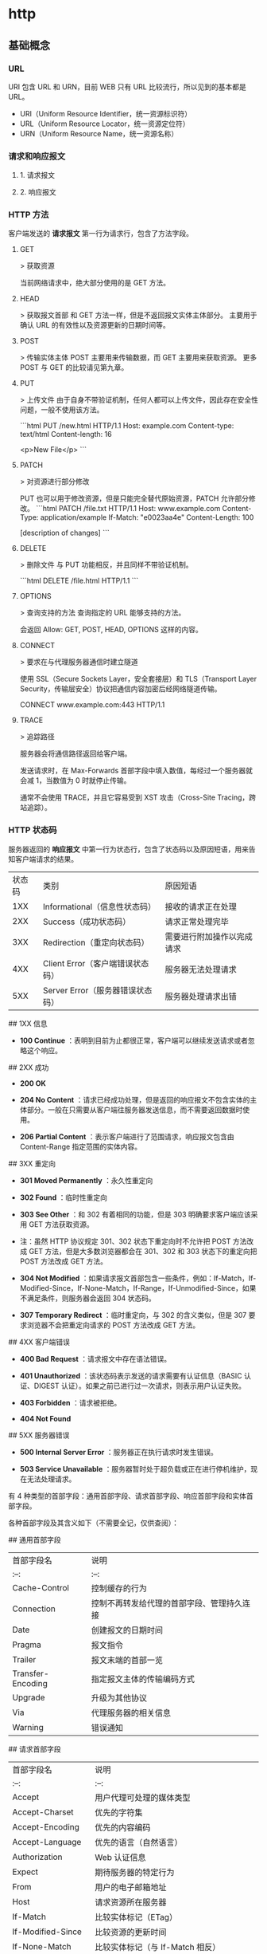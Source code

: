 * http
** 基础概念
*** URL
    URI 包含 URL 和 URN，目前 WEB 只有 URL 比较流行，所以见到的基本都是 URL。

  - URI（Uniform Resource Identifier，统一资源标识符）
  - URL（Uniform Resource Locator，统一资源定位符）
  - URN（Uniform Resource Name，统一资源名称）
*** 请求和响应报文
**** 1. 请求报文
**** 2. 响应报文
*** HTTP 方法
    客户端发送的  **请求报文**  第一行为请求行，包含了方法字段。
**** GET
    > 获取资源

    当前网络请求中，绝大部分使用的是 GET 方法。
**** HEAD
    > 获取报文首部
    和 GET 方法一样，但是不返回报文实体主体部分。
    主要用于确认 URL 的有效性以及资源更新的日期时间等。
**** POST
    > 传输实体主体
    POST 主要用来传输数据，而 GET 主要用来获取资源。
    更多 POST 与 GET 的比较请见第九章。
**** PUT
    > 上传文件
    由于自身不带验证机制，任何人都可以上传文件，因此存在安全性问题，一般不使用该方法。

    ```html
    PUT /new.html HTTP/1.1
    Host: example.com
    Content-type: text/html
    Content-length: 16

    <p>New File</p>
    ```
****  PATCH

    > 对资源进行部分修改

    PUT 也可以用于修改资源，但是只能完全替代原始资源，PATCH 允许部分修改。
    ```html
    PATCH /file.txt HTTP/1.1
    Host: www.example.com
    Content-Type: application/example
    If-Match: "e0023aa4e"
    Content-Length: 100

    [description of changes]
    ```
**** DELETE
    > 删除文件
    与 PUT 功能相反，并且同样不带验证机制。

    ```html
    DELETE /file.html HTTP/1.1
    ```
**** OPTIONS
    > 查询支持的方法
    查询指定的 URL 能够支持的方法。

    会返回 Allow: GET, POST, HEAD, OPTIONS 这样的内容。
**** CONNECT

     > 要求在与代理服务器通信时建立隧道

    使用 SSL（Secure Sockets Layer，安全套接层）和 TLS（Transport Layer Security，传输层安全）协议把通信内容加密后经网络隧道传输。

    CONNECT www.example.com:443 HTTP/1.1
**** TRACE

    > 追踪路径

    服务器会将通信路径返回给客户端。

    发送请求时，在 Max-Forwards 首部字段中填入数值，每经过一个服务器就会减 1，当数值为 0 时就停止传输。

    通常不会使用 TRACE，并且它容易受到 XST 攻击（Cross-Site Tracing，跨站追踪）。
*** HTTP 状态码

    服务器返回的 **响应报文** 中第一行为状态行，包含了状态码以及原因短语，用来告
    知客户端请求的结果。

    | 状态码 | 类别                             | 原因短语                   |
    |    1XX | Informational（信息性状态码）    | 接收的请求正在处理         |
    |    2XX | Success（成功状态码）            | 请求正常处理完毕           |
    |    3XX | Redirection（重定向状态码）      | 需要进行附加操作以完成请求 |
    |    4XX | Client Error（客户端错误状态码） | 服务器无法处理请求         |
    |    5XX | Server Error（服务器错误状态码） | 服务器处理请求出错         |

    ## 1XX 信息

    -  **100 Continue** ：表明到目前为止都很正常，客户端可以继续发送请求或者忽略这个响应。

    ## 2XX 成功

    -  **200 OK** 

    -  **204 No Content** ：请求已经成功处理，但是返回的响应报文不包含实体的主体部分。一般在只需要从客户端往服务器发送信息，而不需要返回数据时使用。

    -  **206 Partial Content** ：表示客户端进行了范围请求，响应报文包含由 Content-Range 指定范围的实体内容。

    ## 3XX 重定向

    -  **301 Moved Permanently** ：永久性重定向

    -  **302 Found** ：临时性重定向

    -  **303 See Other** ：和 302 有着相同的功能，但是 303 明确要求客户端应该采用 GET 方法获取资源。

    - 注：虽然 HTTP 协议规定 301、302 状态下重定向时不允许把 POST 方法改成 GET 方法，但是大多数浏览器都会在 301、302 和 303 状态下的重定向把 POST 方法改成 GET 方法。

    -  **304 Not Modified** ：如果请求报文首部包含一些条件，例如：If-Match，If-Modified-Since，If-None-Match，If-Range，If-Unmodified-Since，如果不满足条件，则服务器会返回 304 状态码。

    -  **307 Temporary Redirect** ：临时重定向，与 302 的含义类似，但是 307 要求浏览器不会把重定向请求的 POST 方法改成 GET 方法。

    ## 4XX 客户端错误

    -  **400 Bad Request** ：请求报文中存在语法错误。

    -  **401 Unauthorized** ：该状态码表示发送的请求需要有认证信息（BASIC 认证、DIGEST 认证）。如果之前已进行过一次请求，则表示用户认证失败。

    -  **403 Forbidden** ：请求被拒绝。

    -  **404 Not Found** 

    ## 5XX 服务器错误

    -  **500 Internal Server Error** ：服务器正在执行请求时发生错误。

    -  **503 Service Unavailable** ：服务器暂时处于超负载或正在进行停机维护，现在无法处理请求。

    # 四、HTTP 首部

    有 4 种类型的首部字段：通用首部字段、请求首部字段、响应首部字段和实体首部字段。

    各种首部字段及其含义如下（不需要全记，仅供查阅）：

    ## 通用首部字段

    | 首部字段名 | 说明 |
    | :--: | :--: |
    | Cache-Control | 控制缓存的行为 |
    | Connection | 控制不再转发给代理的首部字段、管理持久连接|
    | Date | 创建报文的日期时间 |
    | Pragma | 报文指令 |
    | Trailer | 报文末端的首部一览 |
    | Transfer-Encoding | 指定报文主体的传输编码方式 |
    | Upgrade | 升级为其他协议 |
    | Via | 代理服务器的相关信息 |
    | Warning | 错误通知 |

    ## 请求首部字段

    | 首部字段名 | 说明 |
    | :--: | :--: |
    | Accept | 用户代理可处理的媒体类型 |
    | Accept-Charset | 优先的字符集 |
    | Accept-Encoding | 优先的内容编码 |
    | Accept-Language | 优先的语言（自然语言） |
    | Authorization | Web 认证信息 |
    | Expect | 期待服务器的特定行为 |
    | From | 用户的电子邮箱地址 |
    | Host | 请求资源所在服务器 |
    | If-Match | 比较实体标记（ETag） |
    | If-Modified-Since | 比较资源的更新时间 |
    | If-None-Match | 比较实体标记（与 If-Match 相反） |
    | If-Range | 资源未更新时发送实体 Byte 的范围请求 |
    | If-Unmodified-Since | 比较资源的更新时间（与 If-Modified-Since 相反） |
    | Max-Forwards | 最大传输逐跳数 |
    | Proxy-Authorization | 代理服务器要求客户端的认证信息 |
    | Range | 实体的字节范围请求 |
    | Referer | 对请求中 URI 的原始获取方 |
    | TE | 传输编码的优先级 |
    | User-Agent | HTTP 客户端程序的信息 |

    ## 响应首部字段

    | 首部字段名 | 说明 |
    | :--: | :--: |
    | Accept-Ranges | 是否接受字节范围请求 |
    | Age | 推算资源创建经过时间 |
    | ETag | 资源的匹配信息 |
    | Location | 令客户端重定向至指定 URI |
    | Proxy-Authenticate | 代理服务器对客户端的认证信息 |
    | Retry-After | 对再次发起请求的时机要求 |
    | Server | HTTP 服务器的安装信息 |
    | Vary | 代理服务器缓存的管理信息 |
    | WWW-Authenticate | 服务器对客户端的认证信息 |

    ## 实体首部字段

    | 首部字段名 | 说明 |
    | :--: | :--: |
    | Allow | 资源可支持的 HTTP 方法 |
    | Content-Encoding | 实体主体适用的编码方式 |
    | Content-Language | 实体主体的自然语言 |
    | Content-Length | 实体主体的大小 |
    | Content-Location | 替代对应资源的 URI |
    | Content-MD5 | 实体主体的报文摘要 |
    | Content-Range | 实体主体的位置范围 |
    | Content-Type | 实体主体的媒体类型 |
    | Expires | 实体主体过期的日期时间 |
    | Last-Modified | 资源的最后修改日期时间 |

    # 五、具体应用

    ## 连接管理

    <div align="center"> <img src="../pics//HTTP1_x_Connections.png" width="800"/> </div><br>

    ### 1. 短连接与长连接

    当浏览器访问一个包含多张图片的 HTML 页面时，除了请求访问 HTML 页面资源，还会请求图片资源。如果每进行一次 HTTP 通信就要新建一个 TCP 连接，那么开销会很大。

    长连接只需要建立一次 TCP 连接就能进行多次 HTTP 通信。

    - 从 HTTP/1.1 开始默认是长连接的，如果要断开连接，需要由客户端或者服务器端提出断开，使用 `Connection : close`；
    - 在 HTTP/1.1 之前默认是短连接的，如果需要使用长连接，则使用 `Connection : Keep-Alive`。

    ### 2. 流水线

    默认情况下，HTTP 请求是按顺序发出的，下一个请求只有在当前请求收到响应之后才会被发出。由于会受到网络延迟和带宽的限制，在下一个请求被发送到服务器之前，可能需要等待很长时间。

    流水线是在同一条长连接上发出连续的请求，而不用等待响应返回，这样可以避免连接延迟。

    ## Cookie

    HTTP 协议是无状态的，主要是为了让 HTTP 协议尽可能简单，使得它能够处理大量事务。HTTP/1.1 引入 Cookie 来保存状态信息。

    Cookie 是服务器发送到用户浏览器并保存在本地的一小块数据，它会在浏览器之后向同一服务器再次发起请求时被携带上，用于告知服务端两个请求是否来自同一浏览器。由于之后每次请求都会需要携带 Cookie 数据，因此会带来额外的性能开销（尤其是在移动环境下）。

    Cookie 曾一度用于客户端数据的存储，因为当时并没有其它合适的存储办法而作为唯一的存储手段，但现在随着现代浏览器开始支持各种各样的存储方式，Cookie 渐渐被淘汰。新的浏览器 API 已经允许开发者直接将数据存储到本地，如使用 Web storage API（本地存储和会话存储）或 IndexedDB。

    ### 1. 用途

    - 会话状态管理（如用户登录状态、购物车、游戏分数或其它需要记录的信息）
    - 个性化设置（如用户自定义设置、主题等）
    - 浏览器行为跟踪（如跟踪分析用户行为等）

    ### 2. 创建过程

    服务器发送的响应报文包含 Set-Cookie 首部字段，客户端得到响应报文后把 Cookie 内容保存到浏览器中。

    ```html
    HTTP/1.0 200 OK
    Content-type: text/html
    Set-Cookie: yummy_cookie=choco
    Set-Cookie: tasty_cookie=strawberry

    [page content]
    ```

    客户端之后对同一个服务器发送请求时，会从浏览器中取出 Cookie 信息并通过 Cookie 请求首部字段发送给服务器。

    ```html
    GET /sample_page.html HTTP/1.1
    Host: www.example.org
    Cookie: yummy_cookie=choco; tasty_cookie=strawberry
    ```

    ### 3. 分类

    - 会话期 Cookie：浏览器关闭之后它会被自动删除，也就是说它仅在会话期内有效。
    - 持久性 Cookie：指定一个特定的过期时间（Expires）或有效期（max-age）之后就成为了持久性的 Cookie。

    ```html
    Set-Cookie: id=a3fWa; Expires=Wed, 21 Oct 2015 07:28:00 GMT;
    ```

    ### 4. 作用域

    Domain 标识指定了哪些主机可以接受 Cookie。如果不指定，默认为当前文档的主机（不包含子域名）。如果指定了 Domain，则一般包含子域名。例如，如果设置 Domain=mozilla.org，则 Cookie 也包含在子域名中（如 developer.mozilla.org）。

    Path 标识指定了主机下的哪些路径可以接受 Cookie（该 URL 路径必须存在于请求 URL 中）。以字符 %x2F ("/") 作为路径分隔符，子路径也会被匹配。例如，设置 Path=/docs，则以下地址都会匹配：

    - /docs
    - /docs/Web/
    - /docs/Web/HTTP

    ### 5. JavaScript

    通过 `document.cookie` 属性可创建新的 Cookie，也可通过该属性访问非 HttpOnly 标记的 Cookie。

    ```html
    document.cookie = "yummy_cookie=choco";
    document.cookie = "tasty_cookie=strawberry";
    console.log(document.cookie);
    ```

    ### 6. HttpOnly

    标记为 HttpOnly 的 Cookie 不能被 JavaScript 脚本调用。跨站脚本攻击 (XSS) 常常使用 JavaScript 的 `document.cookie` API 窃取用户的 Cookie 信息，因此使用 HttpOnly 标记可以在一定程度上避免 XSS 攻击。

    ```html
    Set-Cookie: id=a3fWa; Expires=Wed, 21 Oct 2015 07:28:00 GMT; Secure; HttpOnly
    ```

    ### 7. Secure

    标记为 Secure 的 Cookie 只能通过被 HTTPS 协议加密过的请求发送给服务端。但即便设置了 Secure 标记，敏感信息也不应该通过 Cookie 传输，因为 Cookie 有其固有的不安全性，Secure 标记也无法提供确实的安全保障。

    ### 8. Session

    除了可以将用户信息通过 Cookie 存储在用户浏览器中，也可以利用 Session 存储在服务器端，存储在服务器端的信息更加安全。

    Session 可以存储在服务器上的文件、数据库或者内存中。也可以将 Session 存储在 Redis 这种内存型数据库中，效率会更高。

    使用 Session 维护用户登录状态的过程如下：

    - 用户进行登录时，用户提交包含用户名和密码的表单，放入 HTTP 请求报文中；
    - 服务器验证该用户名和密码，如果正确则把用户信息存储到 Redis 中，它在 Redis 中的 Key 称为 Session ID；
    - 服务器返回的响应报文的 Set-Cookie 首部字段包含了这个 Session ID，客户端收到响应报文之后将该 Cookie 值存入浏览器中；
    - 客户端之后对同一个服务器进行请求时会包含该 Cookie 值，服务器收到之后提取出 Session ID，从 Redis 中取出用户信息，继续之前的业务操作。

    应该注意 Session ID 的安全性问题，不能让它被恶意攻击者轻易获取，那么就不能产生一个容易被猜到的 Session ID 值。此外，还需要经常重新生成 Session ID。在对安全性要求极高的场景下，例如转账等操作，除了使用 Session 管理用户状态之外，还需要对用户进行重新验证，比如重新输入密码，或者使用短信验证码等方式。

    ### 9. 浏览器禁用 Cookie

    此时无法使用 Cookie 来保存用户信息，只能使用 Session。除此之外，不能再将 Session ID 存放到 Cookie 中，而是使用 URL 重写技术，将 Session ID 作为 URL 的参数进行传递。

    ### 10. Cookie 与 Session 选择

    - Cookie 只能存储 ASCII 码字符串，而 Session 则可以存取任何类型的数据，因此在考虑数据复杂性时首选 Session；
    - Cookie 存储在浏览器中，容易被恶意查看。如果非要将一些隐私数据存在 Cookie 中，可以将 Cookie 值进行加密，然后在服务器进行解密；
    - 对于大型网站，如果用户所有的信息都存储在 Session 中，那么开销是非常大的，因此不建议将所有的用户信息都存储到 Session 中。

    ## 缓存

    ### 1. 优点

    - 缓解服务器压力；
    - 降低客户端获取资源的延迟：缓存通常位于内存中，读取缓存的速度更快。并且缓存在地理位置上也有可能比源服务器来得近，例如浏览器缓存。

    ### 2. 实现方法

    - 让代理服务器进行缓存；
    - 让客户端浏览器进行缓存。

    ### 3. Cache-Control

    HTTP/1.1 通过 Cache-Control 首部字段来控制缓存。

    **3.1 禁止进行缓存** 

    no-store 指令规定不能对请求或响应的任何一部分进行缓存。

    ```html
    Cache-Control: no-store
    ```

    **3.2 强制确认缓存** 

    no-cache 指令规定缓存服务器需要先向源服务器验证缓存资源的有效性，只有当缓存资源有效才将能使用该缓存对客户端的请求进行响应。

    ```html
    Cache-Control: no-cache
    ```

    **3.3 私有缓存和公共缓存** 

    private 指令规定了将资源作为私有缓存，只能被单独用户所使用，一般存储在用户浏览器中。

    ```html
    Cache-Control: private
    ```

    public 指令规定了将资源作为公共缓存，可以被多个用户所使用，一般存储在代理服务器中。

    ```html
    Cache-Control: public
    ```

    **3.4 缓存过期机制** 

    max-age 指令出现在请求报文中，并且缓存资源的缓存时间小于该指令指定的时间，那么就能接受该缓存。

    max-age 指令出现在响应报文中，表示缓存资源在缓存服务器中保存的时间。

    ```html
    Cache-Control: max-age=31536000
    ```

    Expires 首部字段也可以用于告知缓存服务器该资源什么时候会过期。

    ```html
    Expires: Wed, 04 Jul 2012 08:26:05 GMT
    ```

    - 在 HTTP/1.1 中，会优先处理 max-age 指令；
    - 在 HTTP/1.0 中，max-age 指令会被忽略掉。

    ### 4. 缓存验证

    需要先了解 ETag 首部字段的含义，它是资源的唯一标识。URL 不能唯一表示资源，例如 `http://www.google.com/` 有中文和英文两个资源，只有 ETag 才能对这两个资源进行唯一标识。

    ```html
    ETag: "82e22293907ce725faf67773957acd12"
    ```

    可以将缓存资源的 ETag 值放入 If-None-Match 首部，服务器收到该请求后，判断缓存资源的 ETag 值和资源的最新 ETag 值是否一致，如果一致则表示缓存资源有效，返回 304 Not Modified。

    ```html
    If-None-Match: "82e22293907ce725faf67773957acd12"
    ```

    Last-Modified 首部字段也可以用于缓存验证，它包含在源服务器发送的响应报文中，指示源服务器对资源的最后修改时间。但是它是一种弱校验器，因为只能精确到一秒，所以它通常作为 ETag 的备用方案。如果响应首部字段里含有这个信息，客户端可以在后续的请求中带上 If-Modified-Since 来验证缓存。服务器只在所请求的资源在给定的日期时间之后对内容进行过修改的情况下才会将资源返回，状态码为 200 OK。如果请求的资源从那时起未经修改，那么返回一个不带有消息主体的 304 Not Modified 响应。

    ```html
    Last-Modified: Wed, 21 Oct 2015 07:28:00 GMT
    ```

    ```html
    If-Modified-Since: Wed, 21 Oct 2015 07:28:00 GMT
    ```

    ## 内容协商

    通过内容协商返回最合适的内容，例如根据浏览器的默认语言选择返回中文界面还是英文界面。

    ### 1. 类型

    **1.1 服务端驱动型** 

    客户端设置特定的 HTTP 首部字段，例如 Accept、Accept-Charset、Accept-Encoding、Accept-Language，服务器根据这些字段返回特定的资源。

    它存在以下问题：

    - 服务器很难知道客户端浏览器的全部信息；
    - 客户端提供的信息相当冗长（HTTP/2 协议的首部压缩机制缓解了这个问题），并且存在隐私风险（HTTP 指纹识别技术）；
    - 给定的资源需要返回不同的展现形式，共享缓存的效率会降低，而服务器端的实现会越来越复杂。

    **1.2 代理驱动型** 

    服务器返回 300 Multiple Choices 或者 406 Not Acceptable，客户端从中选出最合适的那个资源。

    ### 2. Vary

    ```html
    Vary: Accept-Language
    ```

    在使用内容协商的情况下，只有当缓存服务器中的缓存满足内容协商条件时，才能使用该缓存，否则应该向源服务器请求该资源。

    例如，一个客户端发送了一个包含 Accept-Language 首部字段的请求之后，源服务器返回的响应包含 `Vary: Accept-Language` 内容，缓存服务器对这个响应进行缓存之后，在客户端下一次访问同一个 URL 资源，并且 Accept-Language 与缓存中的对应的值相同时才会返回该缓存。

    ## 内容编码

    内容编码将实体主体进行压缩，从而减少传输的数据量。

    常用的内容编码有：gzip、compress、deflate、identity。

    浏览器发送 Accept-Encoding 首部，其中包含有它所支持的压缩算法，以及各自的优先级。服务器则从中选择一种，使用该算法对响应的消息主体进行压缩，并且发送 Content-Encoding 首部来告知浏览器它选择了哪一种算法。由于该内容协商过程是基于编码类型来选择资源的展现形式的，在响应的 Vary 首部至少要包含 Content-Encoding。

    ## 范围请求

    如果网络出现中断，服务器只发送了一部分数据，范围请求可以使得客户端只请求服务器未发送的那部分数据，从而避免服务器重新发送所有数据。

    ### 1. Range

    在请求报文中添加 Range 首部字段指定请求的范围。

    ```html
    GET /z4d4kWk.jpg HTTP/1.1
    Host: i.imgur.com
    Range: bytes=0-1023
    ```

    请求成功的话服务器返回的响应包含 206 Partial Content 状态码。

    ```html
    HTTP/1.1 206 Partial Content
    Content-Range: bytes 0-1023/146515
    Content-Length: 1024
    ...
    (binary content)
    ```

    ### 2. Accept-Ranges

    响应首部字段 Accept-Ranges 用于告知客户端是否能处理范围请求，可以处理使用 bytes，否则使用 none。

    ```html
    Accept-Ranges: bytes
    ```

    ### 3. 响应状态码

    - 在请求成功的情况下，服务器会返回 206 Partial Content 状态码。
    - 在请求的范围越界的情况下，服务器会返回 416 Requested Range Not Satisfiable 状态码。
    - 在不支持范围请求的情况下，服务器会返回 200 OK 状态码。

    ## 分块传输编码

    Chunked Transfer Coding，可以把数据分割成多块，让浏览器逐步显示页面。

    ## 多部分对象集合

    一份报文主体内可含有多种类型的实体同时发送，每个部分之间用 boundary 字段定义的分隔符进行分隔，每个部分都可以有首部字段。

    例如，上传多个表单时可以使用如下方式：

    ```html
    Content-Type: multipart/form-data; boundary=AaB03x

    --AaB03x
    Content-Disposition: form-data; name="submit-name"

    Larry
    --AaB03x
    Content-Disposition: form-data; name="files"; filename="file1.txt"
    Content-Type: text/plain

    ... contents of file1.txt ...
    --AaB03x--
    ```

    ## 虚拟主机

    HTTP/1.1 使用虚拟主机技术，使得一台服务器拥有多个域名，并且在逻辑上可以看成多个服务器。

    ## 通信数据转发

    ### 1. 代理

    代理服务器接受客户端的请求，并且转发给其它服务器。

    使用代理的主要目的是：

    - 缓存
    - 负载均衡
    - 网络访问控制
    - 访问日志记录

    代理服务器分为正向代理和反向代理两种：

    - 用户察觉得到正向代理的存在。

    <div align="center"> <img src="../pics//a314bb79-5b18-4e63-a976-3448bffa6f1b.png" width=""/> </div><br>

    - 而反向代理一般位于内部网络中，用户察觉不到。

    <div align="center"> <img src="../pics//2d09a847-b854-439c-9198-b29c65810944.png" width=""/> </div><br>

    ### 2. 网关

    与代理服务器不同的是，网关服务器会将 HTTP 转化为其它协议进行通信，从而请求其它非 HTTP 服务器的服务。

    ### 3. 隧道

    使用 SSL 等加密手段，在客户端和服务器之间建立一条安全的通信线路。

    # 六、HTTPs

    HTTP 有以下安全性问题：

    - 使用明文进行通信，内容可能会被窃听；
    - 不验证通信方的身份，通信方的身份有可能遭遇伪装；
    - 无法证明报文的完整性，报文有可能遭篡改。

    HTTPs 并不是新协议，而是让 HTTP 先和 SSL（Secure Sockets Layer）通信，再由 SSL 和 TCP 通信，也就是说 HTTPs 使用了隧道进行通信。

    通过使用 SSL，HTTPs 具有了加密（防窃听）、认证（防伪装）和完整性保护（防篡改）。

    <div align="center"> <img src="../pics//ssl-offloading.jpg" width="700"/> </div><br>

    ## 加密

    ### 1. 对称密钥加密

    对称密钥加密（Symmetric-Key Encryption），加密和解密使用同一密钥。

    - 优点：运算速度快；
    - 缺点：无法安全地将密钥传输给通信方。

    <div align="center"> <img src="../pics//7fffa4b8-b36d-471f-ad0c-a88ee763bb76.png" width="600"/> </div><br>

    ### 2.非对称密钥加密

    非对称密钥加密，又称公开密钥加密（Public-Key Encryption），加密和解密使用不同的密钥。

    公开密钥所有人都可以获得，通信发送方获得接收方的公开密钥之后，就可以使用公开密钥进行加密，接收方收到通信内容后使用私有密钥解密。

    非对称密钥除了用来加密，还可以用来进行签名。因为私有密钥无法被其他人获取，因此通信发送方使用其私有密钥进行签名，通信接收方使用发送方的公开密钥对签名进行解密，就能判断这个签名是否正确。

    - 优点：可以更安全地将公开密钥传输给通信发送方；
    - 缺点：运算速度慢。

    <div align="center"> <img src="../pics//39ccb299-ee99-4dd1-b8b4-2f9ec9495cb4.png" width="600"/> </div><br>

    ### 3. HTTPs 采用的加密方式

    HTTPs 采用混合的加密机制，使用非对称密钥加密用于传输对称密钥来保证传输过程的安全性，之后使用对称密钥加密进行通信来保证通信过程的效率。（下图中的 Session Key 就是对称密钥）

    <div align="center"> <img src="../pics//How-HTTPS-Works.png" width="600"/> </div><br>

    ## 认证

    通过使用  **证书**  来对通信方进行认证。

    数字证书认证机构（CA，Certificate Authority）是客户端与服务器双方都可信赖的第三方机构。

    服务器的运营人员向 CA 提出公开密钥的申请，CA 在判明提出申请者的身份之后，会对已申请的公开密钥做数字签名，然后分配这个已签名的公开密钥，并将该公开密钥放入公开密钥证书后绑定在一起。

    进行 HTTPs 通信时，服务器会把证书发送给客户端。客户端取得其中的公开密钥之后，先使用数字签名进行验证，如果验证通过，就可以开始通信了。

    通信开始时，客户端需要使用服务器的公开密钥将自己的私有密钥传输给服务器，之后再进行对称密钥加密。

    <div align="center"> <img src="../pics//2017-06-11-ca.png" width=""/> </div><br>

    ## 完整性保护

    SSL 提供报文摘要功能来进行完整性保护。

    HTTP 也提供了 MD5 报文摘要功能，但不是安全的。例如报文内容被篡改之后，同时重新计算 MD5 的值，通信接收方是无法意识到发生了篡改。

    HTTPs 的报文摘要功能之所以安全，是因为它结合了加密和认证这两个操作。试想一下，加密之后的报文，遭到篡改之后，也很难重新计算报文摘要，因为无法轻易获取明文。

    ## HTTPs 的缺点

    - 因为需要进行加密解密等过程，因此速度会更慢；
    - 需要支付证书授权的高额费用。
    # 七、HTTP/2.0

    ## HTTP/1.x 缺陷

    HTTP/1.x 实现简单是以牺牲性能为代价的：

    - 客户端需要使用多个连接才能实现并发和缩短延迟；
    - 不会压缩请求和响应首部，从而导致不必要的网络流量；
    - 不支持有效的资源优先级，致使底层 TCP 连接的利用率低下。

    ## 二进制分帧层

    HTTP/2.0 将报文分成 HEADERS 帧和 DATA 帧，它们都是二进制格式的。

    <div align="center"> <img src="../pics//86e6a91d-a285-447a-9345-c5484b8d0c47.png" width="400"/> </div><br>

    在通信过程中，只会有一个 TCP 连接存在，它承载了任意数量的双向数据流（Stream）。

    - 一个数据流（Stream）都有一个唯一标识符和可选的优先级信息，用于承载双向信息。
    - 消息（Message）是与逻辑请求或响应对应的完整的一系列帧。
    - 帧（Frame）是最小的通信单位，来自不同数据流的帧可以交错发送，然后再根据每个帧头的数据流标识符重新组装。

    <div align="center"> <img src="../pics//af198da1-2480-4043-b07f-a3b91a88b815.png" width="600"/> </div><br>

    ## 服务端推送

    HTTP/2.0 在客户端请求一个资源时，会把相关的资源一起发送给客户端，客户端就不需要再次发起请求了。例如客户端请求 page.html 页面，服务端就把 script.js 和 style.css 等与之相关的资源一起发给客户端。

    <div align="center"> <img src="../pics//e3f1657c-80fc-4dfa-9643-bf51abd201c6.png" width="800"/> </div><br>

    ## 首部压缩

    HTTP/1.1 的首部带有大量信息，而且每次都要重复发送。

    HTTP/2.0 要求客户端和服务器同时维护和更新一个包含之前见过的首部字段表，从而避免了重复传输。

    不仅如此，HTTP/2.0 也使用 Huffman 编码对首部字段进行压缩。

    <div align="center"> <img src="../pics//_u4E0B_u8F7D.png" width="600"/> </div><br>

    # 八、HTTP/1.1 新特性

    详细内容请见上文

    - 默认是长连接

    - 支持流水线

    - 支持同时打开多个 TCP 连接

    - 支持虚拟主机

    - 新增状态码 100

    - 支持分块传输编码

    - 新增缓存处理指令 max-age

    # 九、GET 和 POST 比较

    ## 作用

    GET 用于获取资源，而 POST 用于传输实体主体。

    ## 参数

    GET 和 POST 的请求都能使用额外的参数，但是 GET 的参数是以查询字符串出现在 URL 中，而 POST 的参数存储在实体主体中。不能因为 POST 参数存储在实体主体中就认为它的安全性更高，因为照样可以通过一些抓包工具（Fiddler）查看。

    因为 URL 只支持 ASCII 码，因此 GET 的参数中如果存在中文等字符就需要先进行编码。例如 `中文` 会转换为 `%E4%B8%AD%E6%96%87`，而空格会转换为 `%20`。POST 参考支持标准字符集。

    ```
    GET /test/demo_form.asp?name1=value1&name2=value2 HTTP/1.1
    ```

    ```
    POST /test/demo_form.asp HTTP/1.1
    Host: w3schools.com
    name1=value1&name2=value2
    ```

    ## 安全

    安全的 HTTP 方法不会改变服务器状态，也就是说它只是可读的。

    GET 方法是安全的，而 POST 却不是，因为 POST 的目的是传送实体主体内容，这个内容可能是用户上传的表单数据，上传成功之后，服务器可能把这个数据存储到数据库中，因此状态也就发生了改变。

    安全的方法除了 GET 之外还有：HEAD、OPTIONS。

    不安全的方法除了 POST 之外还有 PUT、DELETE。

    ## 幂等性

    幂等的 HTTP 方法，同样的请求被执行一次与连续执行多次的效果是一样的，服务器的状态也是一样的。换句话说就是，幂等方法不应该具有副作用（统计用途除外）。

    所有的安全方法也都是幂等的。

    在正确实现的条件下，GET，HEAD，PUT 和 DELETE 等方法都是幂等的，而 POST 方法不是。

    GET /pageX HTTP/1.1 是幂等的，连续调用多次，客户端接收到的结果都是一样的：

    ```
    GET /pageX HTTP/1.1
    GET /pageX HTTP/1.1
    GET /pageX HTTP/1.1
    GET /pageX HTTP/1.1
    ```

    POST /add_row HTTP/1.1 不是幂等的，如果调用多次，就会增加多行记录：

    ```
    POST /add_row HTTP/1.1   -> Adds a 1nd row
    POST /add_row HTTP/1.1   -> Adds a 2nd row
    POST /add_row HTTP/1.1   -> Adds a 3rd row
    ```

    DELETE /idX/delete HTTP/1.1 是幂等的，即便不同的请求接收到的状态码不一样：

    ```
    DELETE /idX/delete HTTP/1.1   -> Returns 200 if idX exists
    DELETE /idX/delete HTTP/1.1   -> Returns 404 as it just got deleted
    DELETE /idX/delete HTTP/1.1   -> Returns 404
    ```

    ## 可缓存

    如果要对响应进行缓存，需要满足以下条件：

    - 请求报文的 HTTP 方法本身是可缓存的，包括 GET 和 HEAD，但是 PUT 和 DELETE 不可缓存，POST 在多数情况下不可缓存的。
    - 响应报文的状态码是可缓存的，包括：200, 203, 204, 206, 300, 301, 404, 405, 410, 414, and 501。
    - 响应报文的 Cache-Control 首部字段没有指定不进行缓存。

    ## XMLHttpRequest

    为了阐述 POST 和 GET 的另一个区别，需要先了解 XMLHttpRequest：

    > XMLHttpRequest 是一个 API，它为客户端提供了在客户端和服务器之间传输数据的功能。它提供了一个通过 URL 来获取数据的简单方式，并且不会使整个页面刷新。这使得网页只更新一部分页面而不会打扰到用户。XMLHttpRequest 在 AJAX 中被大量使用。

    - 在使用 XMLHttpRequest 的 POST 方法时，浏览器会先发送 Header 再发送 Data。但并不是所有浏览器会这么做，例如火狐就不会。
    - 而 GET 方法 Header 和 Data 会一起发送。



    # 参考资料

    - 上野宣. 图解 HTTP[M]. 人民邮电出版社, 2014.
    - [MDN : HTTP](https://developer.mozilla.org/en-US/docs/Web/HTTP)
    - [HTTP/2 简介](https://developers.google.com/web/fundamentals/performance/http2/?hl=zh-cn)
    - [htmlspecialchars](http://php.net/manual/zh/function.htmlspecialchars.php)
    - [Difference between file URI and URL in java](http://java2db.com/java-io/how-to-get-and-the-difference-between-file-uri-and-url-in-java)
    - [How to Fix SQL Injection Using Java PreparedStatement & CallableStatement](https://software-security.sans.org/developer-how-to/fix-sql-injection-in-java-using-prepared-callable-statement)
    - [浅谈 HTTP 中 Get 与 Post 的区别](https://www.cnblogs.com/hyddd/archive/2009/03/31/1426026.html)
    - [Are http:// and www really necessary?](https://www.webdancers.com/are-http-and-www-necesary/)
    - [HTTP (HyperText Transfer Protocol)](https://www.ntu.edu.sg/home/ehchua/programming/webprogramming/HTTP_Basics.html)
    - [Web-VPN: Secure Proxies with SPDY & Chrome](https://www.igvita.com/2011/12/01/web-vpn-secure-proxies-with-spdy-chrome/)
    - [File:HTTP persistent connection.svg](http://en.wikipedia.org/wiki/File:HTTP_persistent_connection.svg)
    - [Proxy server](https://en.wikipedia.org/wiki/Proxy_server)
    - [What Is This HTTPS/SSL Thing And Why Should You Care?](https://www.x-cart.com/blog/what-is-https-and-ssl.html)
    - [What is SSL Offloading?](https://securebox.comodo.com/ssl-sniffing/ssl-offloading/)
    - [Sun Directory Server Enterprise Edition 7.0 Reference - Key Encryption](https://docs.oracle.com/cd/E19424-01/820-4811/6ng8i26bn/index.html)
    - [An Introduction to Mutual SSL Authentication](https://www.codeproject.com/Articles/326574/An-Introduction-to-Mutual-SSL-Authentication)
    - [The Difference Between URLs and URIs](https://danielmiessler.com/study/url-uri/)
    - [Cookie 与 Session 的区别](https://juejin.im/entry/5766c29d6be3ff006a31b84e#comment)
    - [COOKIE 和 SESSION 有什么区别](https://www.zhihu.com/question/19786827)
    - [Cookie/Session 的机制与安全](https://harttle.land/2015/08/10/cookie-session.html)
    - [HTTPS 证书原理](https://shijianan.com/2017/06/11/https/)
    - [What is the difference between a URI, a URL and a URN?](https://stackoverflow.com/questions/176264/what-is-the-difference-between-a-uri-a-url-and-a-urn)
    - [XMLHttpRequest](https://developer.mozilla.org/zh-CN/docs/Web/API/XMLHttpRequest)
    - [XMLHttpRequest (XHR) Uses Multiple Packets for HTTP POST?](https://blog.josephscott.org/2009/08/27/xmlhttprequest-xhr-uses-multiple-packets-for-http-post/)
    - [Symmetric vs. Asymmetric Encryption – What are differences?](https://www.ssl2buy.com/wiki/symmetric-vs-asymmetric-encryption-what-are-differences)
    - [Web 性能优化与 HTTP/2](https://www.kancloud.cn/digest/web-performance-http2)
    - [HTTP/2 简介](https://developers.google.com/web/fundamentals/performance/http2/?hl=zh-cn)
